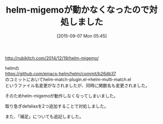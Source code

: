 #+BLOG: rubikitch
#+POSTID: 1960
#+DATE: [2015-09-07 Mon 05:45]
#+PERMALINK: update
#+OPTIONS: toc:nil num:nil todo:nil pri:nil tags:nil ^:nil \n:t -:nil
#+ISPAGE: nil
#+DESCRIPTION:
# (progn (erase-buffer)(find-file-hook--org2blog/wp-mode))
#+BLOG: rubikitch
#+CATEGORY: 記事更新情報, 
#+DESCRIPTION: 
#+MYTAGS: 
#+TITLE: helm-migemoが動かなくなったので対処しました
#+begin: org2blog-tags
#+TAGS: , 記事更新情報, , 
#+end:
[[http://rubikitch.com/2014/12/19/helm-migemo/]]

helmの
https://github.com/emacs-helm/helm/commit/b26db37
のコミットにおいてhelm-match-plugin.el→helm-multi-match.el
というファイル名変更がなされましたが、同時に関数名も変更されました。

そのためhelm-migemoが動作しなくなってしまいました。

取り急ぎdefaliasを2つ追加することで対処しました。

また、「補足」についても追記しました。


# (progn (forward-line 1)(shell-command "screenshot-time.rb org_template" t))
